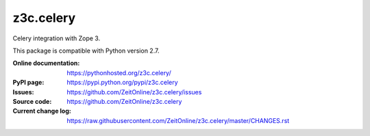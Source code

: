==========
z3c.celery
==========

Celery integration with Zope 3.

This package is compatible with Python version 2.7.

:Online documentation:
    https://pythonhosted.org/z3c.celery/

:PyPI page:
    https://pypi.python.org/pypi/z3c.celery

:Issues:
    https://github.com/ZeitOnline/z3c.celery/issues

:Source code:
    https://github.com/ZeitOnline/z3c.celery

:Current change log:
    https://raw.githubusercontent.com/ZeitOnline/z3c.celery/master/CHANGES.rst
